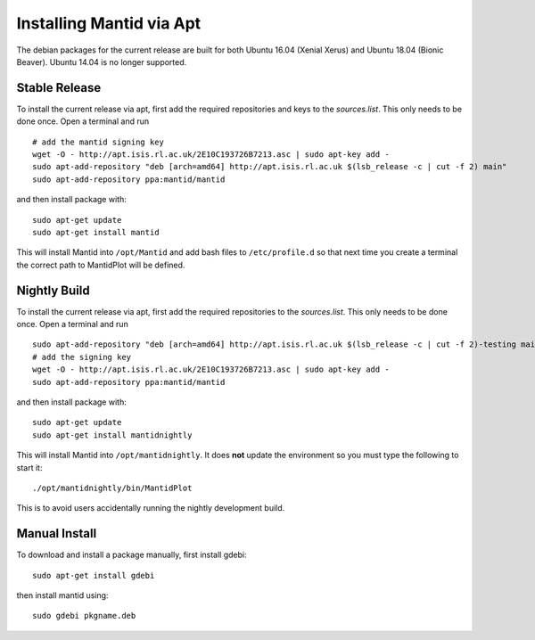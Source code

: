 =========================
Installing Mantid via Apt
=========================

The debian packages for the current release are built for both Ubuntu 16.04 (Xenial Xerus) and Ubuntu 18.04 (Bionic Beaver). Ubuntu 14.04 is no longer supported.

Stable Release
--------------

To install the current release via apt, first add the required repositories and keys to the `sources.list`. This only needs to be done once.
Open a terminal and run ::

    # add the mantid signing key
    wget -O - http://apt.isis.rl.ac.uk/2E10C193726B7213.asc | sudo apt-key add -
    sudo apt-add-repository "deb [arch=amd64] http://apt.isis.rl.ac.uk $(lsb_release -c | cut -f 2) main"
    sudo apt-add-repository ppa:mantid/mantid

and then install package with: ::

    sudo apt-get update
    sudo apt-get install mantid

This will install Mantid into ``/opt/Mantid`` and add bash files to ``/etc/profile.d`` so that next time you create a terminal the correct path to MantidPlot will be defined.

Nightly Build
-------------

To install the current release via apt, first add the required repositories to the `sources.list`. This only needs to be done once.
Open a terminal and run ::

    sudo apt-add-repository "deb [arch=amd64] http://apt.isis.rl.ac.uk $(lsb_release -c | cut -f 2)-testing main"
    # add the signing key
    wget -O - http://apt.isis.rl.ac.uk/2E10C193726B7213.asc | sudo apt-key add -
    sudo apt-add-repository ppa:mantid/mantid

and then install package with: ::

    sudo apt-get update
    sudo apt-get install mantidnightly

This will install Mantid into ``/opt/mantidnightly``. It does **not** update the environment so you must type the following to start it: ::

    ./opt/mantidnightly/bin/MantidPlot

This is to avoid users accidentally running the nightly development build.

Manual Install
--------------

To download and install a package manually, first install gdebi: ::

    sudo apt-get install gdebi

then install mantid using: ::

    sudo gdebi pkgname.deb
